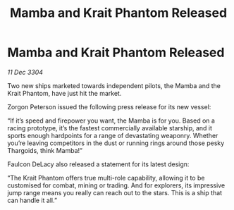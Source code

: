 :PROPERTIES:
:ID:       41bd41b9-bedf-4caf-b4c7-948f16694c4c
:END:
#+title: Mamba and Krait Phantom Released
#+filetags: :galnet:

* Mamba and Krait Phantom Released

/11 Dec 3304/

Two new ships marketed towards independent pilots, the Mamba and the Krait Phantom, have just hit the market. 

Zorgon Peterson issued the following press release for its new vessel: 

“If it’s speed and firepower you want, the Mamba is for you. Based on a racing prototype, it’s the fastest commercially available starship, and it sports enough hardpoints for a range of devastating weaponry. Whether you’re leaving competitors in the dust or running rings around those pesky Thargoids, think Mamba!” 

Faulcon DeLacy also released a statement for its latest design: 

“The Krait Phantom offers true multi-role capability, allowing it to be customised for combat, mining or trading. And for explorers, its impressive jump range means you really can reach out to the stars. This is a ship that can handle it all.”
